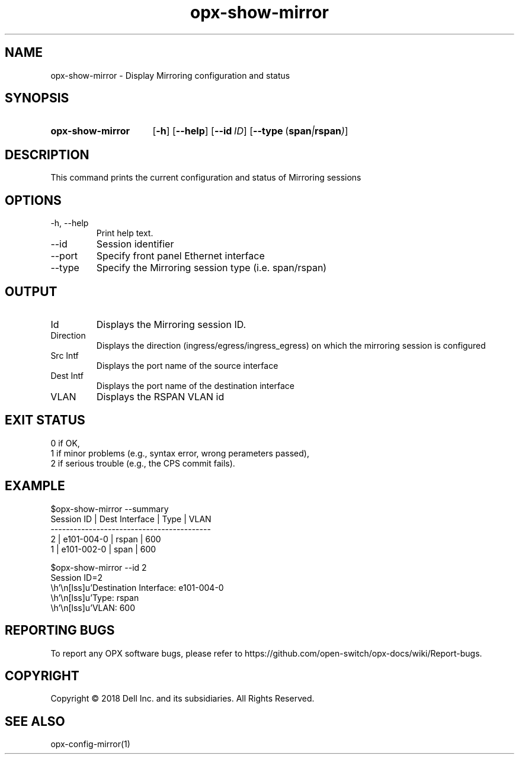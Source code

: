 .TH opx-show-mirror "1" "2018-12-10" OPX "OPX utilities"
.SH NAME
opx-show-mirror \- Display Mirroring configuration and status
.SH SYNOPSIS
.SY opx-show-mirror
.OP \-h
.OP \-\-help
.OP \-\-id ID
.OP \-\-type "\fR( \fBspan\fR | \fBrspan\fR )"
.YS
.SH DESCRIPTION
This command prints the current configuration and status of Mirroring sessions
.SH OPTIONS
.TP
\-h, \-\-help
Print help text.
.TP
\-\-id
Session identifier
.TP
\-\-port
Specify front panel Ethernet interface
.TP
\-\-type
Specify the Mirroring session type (i.e. span/rspan)
.SH OUTPUT
.TP
Id
Displays the Mirroring session ID.
.TP
Direction 
Displays the direction (ingress/egress/ingress_egress) on which the mirroring session is configured
.TP
Src Intf 
Displays the port name of the source interface
.TP
Dest Intf
Displays the port name of the destination interface
.TP
VLAN
Displays the RSPAN VLAN id
.SH EXIT STATUS
 0      if OK,
 1      if minor problems (e.g., syntax error, wrong perameters passed),
 2      if serious trouble (e.g., the CPS commit fails).
.SH EXAMPLE
.nf
.eo
$opx-show-mirror --summary
Session ID | Dest Interface | Type  | VLAN
------------------------------------------
2          | e101-004-0     | rspan | 600
1          | e101-002-0     | span  | 600

$opx-show-mirror --id 2
Session ID=2
        Destination Interface: e101-004-0
        Type:                  rspan
        VLAN:                  600

.ec
.fi
.SH REPORTING BUGS
To report any OPX software bugs, please refer to https://github.com/open-switch/opx-docs/wiki/Report-bugs.
.SH COPYRIGHT
Copyright \(co 2018 Dell Inc. and its subsidiaries. All Rights Reserved.
.SH SEE ALSO
opx-config-mirror(1)
